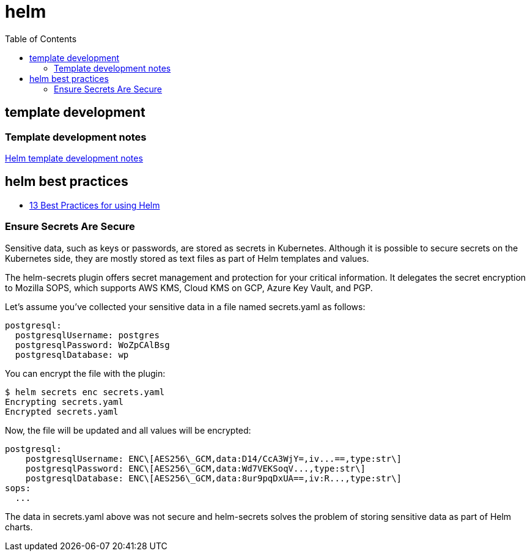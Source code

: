 = helm
:toc:

== template development

=== Template development notes
link:template-dev.adoc[Helm template development notes]

== helm best practices

* https://codersociety.com/blog/articles/helm-best-practices[13 Best Practices for using Helm]

=== Ensure Secrets Are Secure

Sensitive data, such as keys or passwords, are stored as secrets in Kubernetes. Although it is possible to secure secrets on the Kubernetes side, they are mostly stored as text files as part of Helm templates and values.

The helm-secrets plugin offers secret management and protection for your critical information. It delegates the secret encryption to Mozilla SOPS, which supports AWS KMS, Cloud KMS on GCP, Azure Key Vault, and PGP.

Let's assume you’ve collected your sensitive data in a file named secrets.yaml as follows:

[source, yaml]
----
postgresql:
  postgresqlUsername: postgres
  postgresqlPassword: WoZpCAlBsg
  postgresqlDatabase: wp
----
You can encrypt the file with the plugin:
[source, bash]
----
$ helm secrets enc secrets.yaml
Encrypting secrets.yaml
Encrypted secrets.yaml
----
Now, the file will be updated and all values will be encrypted:

[source, yaml]
----
postgresql:
    postgresqlUsername: ENC\[AES256\_GCM,data:D14/CcA3WjY=,iv...==,type:str\]
    postgresqlPassword: ENC\[AES256\_GCM,data:Wd7VEKSoqV...,type:str\]
    postgresqlDatabase: ENC\[AES256\_GCM,data:8ur9pqDxUA==,iv:R...,type:str\]
sops:
  ...
----
The data in secrets.yaml above was not secure and helm-secrets solves the problem of storing sensitive data as part of Helm charts.


